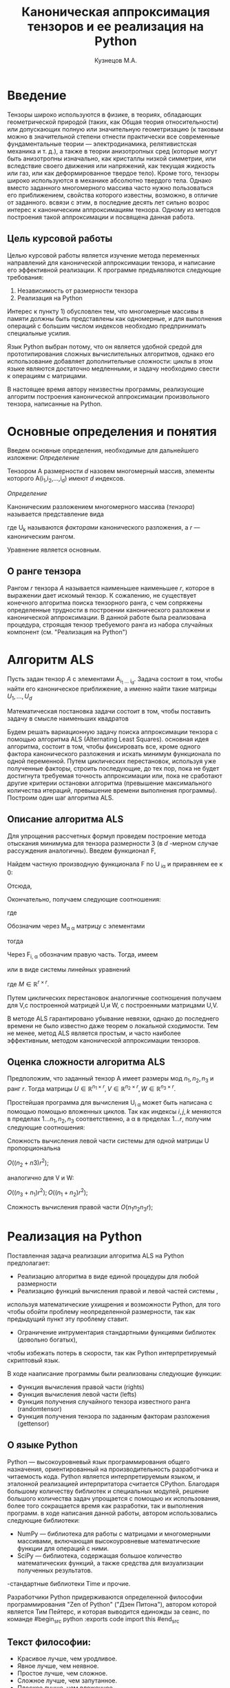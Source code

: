 #+STARTUP: overview
#+STARTUP: hidestars
#+OPTIONS: LaTeX:t
#+OPTIONS: toc:nil
#+LaTeX_CLASS: per-file-class
#+TITLE: Каноническая аппроксимация тензоров и ее реализация на Python
#+AUTHOR: Кузнецов М.А.
#+DATE: 
* LATEX OPTIONS 						   :noexport:
#+OPTIONS: toc:nil
** Packages
#+LATEX_HEADER: \usepackage[T2A]{fontenc}
#+LATEX_HEADER: \usepackage[utf8]{inputenc}
#+LATEX_HEADER: \usepackage[english,russian]{babel}
#+LATEX_HEADER: \usepackage{graphicx}
#+LATEX_HEADER: \usepackage{amsfonts,amsmath,amssymb}
#+LATEX_HEADER: \usepackage{color}
#+LATEX_HEADER: \usepackage{algorithmic} \usepackage[ruled]{algorithm}
#+LATEX_HEADER: \usepackage[unicode=true,plainpages=false]{hyperref}
#+LATEX_HEADER: \hypersetup{colorlinks=true,linkcolor=magenta,anchorcolor=magenta,urlcolor=blue,citecolor=blue}
** User-defined symbols
#+LATEX_HEADER: \def\A{\mathbf{A}}
#+LATEX_HEADER: \def\V{\mathbf{V}}
#+LATEX_HEADER: \def\B{\mathbf{B}}
#+LATEX_HEADER: \def\C{\mathbf{C}}
** Geometry
#+LATEX_HEADER: \usepackage[left=2.5cm,top=2cm,right=2cm,bottom=2cm,a4paper]{geometry}
* Введение
#+begin_comment
введение можно посмотреть у Калды. (если она конечно у меня есть),
если нет то скачать
#+end_comment
Тензоры широко используются в физике, в теориях, обладающих геометрической природой
(таких, как Общая теория относительности) 
или допускающих полную или значительную геометризацию 
(к таковым можно в значительной степени отнести практически все современные
 фундаментальные теории — электродинамика, релятивистская механика и т. д.), 
а также в теории анизотропных сред (которые могут быть анизотропны изначально, 
как кристаллы низкой симметрии, или вследствие своего движения или напряжений, 
как текущая жидкость или газ, или как деформированное твердое тело). 
Кроме того, тензоры широко используются в механике абсолютно твердого тела.
Однако вместо заданного многомерного массива
часто нужно пользоваться его приближением, свойства которого известны, 
возможно, в отличие от заданного.
всвязи с этим, в последние десять лет сильно возрос интерес к каноническим аппроксимациям
тензора. Одному из методов построения такой аппроксимации и посвящена данная работа.
** Цель курсовой работы
  Целью курсовой работы является изучение метода переменных направлений для 
канонической аппроксимации тензора, и написание его эффективной реализации. К программе предъявляются 
следующие требования:
1) Независимость от размерности тензора
2) Реализация на Python

Интерес к пункту 1) обусловлен тем, что многомерные массивы в памяти должны быть представлены
как одномерные, и для выполнения операций с большим числом индексов необходмо предпринимать
специальные усилия.

Язык Python выбран потому, что он является удобной средой для прототипирования сложных 
вычислительных алгоритмов, однако его использование добавляет дополнительные сложности: 
циклы в этом языке являются достаточно медленными, и задачу необходимо свести к операциям с матрицами.

В настоящее время автору неизвестны программы, реализующие алгоритм построения канонической
аппроксимации произвольного тензора, написанные на Python.

* Основные определения и понятия
Введем основные определения, необходимые для дальнейшего изложени:
/Определение/
  
 Тензором A размерности $d$ назовем многомерный массив, элементы которого A(i_1,i_2,\ldots,i_d) имеют $d$ 
индексов.

 /Определение/

 Каноническим разложением многомерного массива (/тензора/) 
называется представление вида 

\begin{equation}\label{curs:eq1}
A(i_1,i_2,\ldots,i_d) = \sum_{\alpha=1}^r U_1(i_1,\alpha) U_2(i_2,\alpha) \ldots U_d(i_d,\alpha),
\end{equation}
где U_k называются /факторами/ канонического разложения, а $r$ --- каноническим рангом.

Уравнение \eqref{curs:eq1} является основным.
** О ранге тензора
Рангом $r$ тензора $A$ называется наименьшее наименьшее $r$, которое в выражении \eqref{curs:eq1}
дает искомый тензор. К сожалению, не существует конечного алгоритма поиска тензорного ранга, 
с чем сопряжены определенные трудности в построении канонического разложени и канонической 
аппроксимации. В данной работе была реализована процедура, строящая тензор требуемого ранга 
из набора случайных компонент (см. "Реализация на Python")

* Алгоритм ALS
  Пусть задан тензор $A$ с элементами A_{i_1 \ldots i_d}. Задача состоит в том, чтобы найти его
  каноническое приближение, а именно найти такие матрицы $U_1,\ldots,U_d$

\begin{equation}\label{curs:caneq}
A_{i_1,\ldots,i_d} \approx  \sum_{\alpha=1}^r U_1(i_1,\alpha) U_2(i_2,\alpha) \ldots U_d(i_d,\alpha).
\end{equation}
Математическая постановка задачи состоит в том, чтобы поставить задачу
\eqref{curs:caneq} в смысле наименьших квадратов
#+begin_latex
\begin{align}
\sum_{i_1,\ldots,i_d} \Big(A(i_1,\ldots,i_d)-
\sum_{\alpha=1}^r U_1(i_1,\alpha) U_2(i_2,\alpha) \ldots
U_d(i_d,\alpha)\Big) ^2
\longrightarrow \min.
\end{align}
#+end_latex

Будем решать вариационную задачу поиска аппроксимации тензора с помощью алгоритма ALS
(Alternating Least Squares). основная идея алгоритма, состоит в том, чтобы фиксировать все,
кроме одного фактора канонического разложения и искать минимум функционала по одной переменной.
Путем циклических перестановок, используя уже полученные факторы, строить последующие, до тех пор,
пока не будет достигнута требуемая точность аппроксимации или, пока не сработают другие критерии
остановки алгоритма (превышение максимального количества итераций,
превышение времени выполнения программы). Построим один шаг алгоритма ALS.
** Описание алгоритма ALS
Для упрощения рассчетных формул проведем построение метода отыскания минимума
для тензора размерности 3 (в $d$ -мерном случае рассуждения аналогичны).
Введем функционал F,
\begin{equation}
F=\sum_{i,j,k=1} (A_{ijk}-\sum_{\alpha=1}^r U_{i\alpha}V_{j\alpha}W_{k\alpha})^2.
\end{equation}
Найдем частную производную функционала F по U_{\hat i\hat\alpha} и приравняем ее к 0:
\begin{equation*}
\frac{\partial F}{\partial U_{\hat i \hat \alpha}} = 
2 \Big( \sum_{i,j,k} (A_{ijk}-\sum_{\alpha} U_{i \alpha}V_{j\alpha}W_{k\alpha})\Big)\Big(-
\sum_{\check \alpha}\ (V_{j\check \alpha}W_{k\check \alpha})
\frac{\partial U_{i \check \alpha}}{\partial U_{\hat i \hat \alpha}}\Big) =0;
\end{equation*}
\begin{equation*}
\frac{\partial U_{i \check \alpha}}{\partial U_{\hat i \hat \alpha}} =
\delta_{i,\hat i}\delta_{\check \alpha \hat \alpha};
\end{equation*}

Отсюда,
\begin{equation*}
-\sum_{i,j,k,\check \alpha} A_{ijk} \delta_{i\hat i} \delta_{\check\alpha \hat\alpha}
V_{j\check \alpha}W_{k\check \alpha} +
\sum_{i,j,k,\alpha,\check \alpha} U_{i\alpha}V_{j\alpha}
\delta_{i\hat i}\delta_{\check \alpha\hat \alpha}
V_{j,\check \alpha}W_{k\check \alpha}=0;
\end{equation*}
Окончательно, получаем следующие соотношения:
\begin{equation*}
\sum_{j,k} A_{\hat ijk}V_{j \hat \alpha}W_{k\hat \alpha}=
\sum_{j,k,\alpha} U_{\hat i\alpha}V_{j\alpha}W_{k\alpha}V_{j\hat \alpha}
W_{k,\hat \alpha},
\end{equation*}
где
\begin{equation*}
\sum_{j,k,\alpha} U_{\hat i,\alpha}V_{j,\alpha}W_{k,\alpha}V_{j,\hat \alpha}
W_{k,\hat \alpha}= \sum_{\alpha} U_{\hat i,\alpha}(\sum_{j}V_{j,\alpha}
V_{j,\hat \alpha}) (\sum_{k}W_{k,\alpha}W_{k,\hat \alpha});
\end{equation*}
Обозначим через M_{\alpha \hat \alpha}
матрицу с элементами
\begin{equation*}
M_{\alpha,\hat \alpha} = (\sum_{j}V_{j,\alpha}
V_{j\hat \alpha}) (\sum_{k}W_{k\alpha}W_{k\hat \alpha});
\end{equation*}
тогда
\begin{equation*}
\sum_{\alpha} U_{\hat i, \alpha}M_{\alpha,\hat \alpha} = 
\sum_{j,k} A_{\hat i,j,k}V_{j, \hat \alpha}W_{k,\hat \alpha};
\end{equation*}
Через  F_{i,\hat \alpha} обозначим правую часть. Тогда, имеем
\begin{equation}
\sum_{\alpha} U_{\hat i \alpha}M_{\alpha \hat \alpha}=F_{i \hat \alpha}.
\end{equation}
или в виде системы линейных уравнений

\begin{equation}\label{curs:q5}
U M = F.
\end{equation}
где $M \in \mathbb{R}^{r \times r}$. 

Путем циклических перестановок аналогичные соотношения получаем для V,с построенной 
матрицей U,и W, с построенными матрицами U,V. 

В методе ALS гарантировано убывание невязки, однако до последнего времени не было 
известно даже теорем о локальной сходимости. Тем не менее, метод ALS является простым,
и часто наиболее эффективным, методом канонической аппроксимации тензоров. 

** Оценка сложности алгоритма ALS
#+begin_comment
Супер комментарий
A^{\top}
#+begin_src python :exports code
#+end_src
\circ --- поэлементное произведение
\min
\max
добавить параграфы про каждую функцию. 
Добавить про питон.
эксперименты и критерий остановки довести до ума.
про критерий написать про нулевой градиент 
заключение.
Цель курсовой работы добавить в введение. где встречаются задачи аппроксимация.
и почему нужны тензоры. и вообще введение посмотреть у калиничева чего у него 
там много написано, сделать похоже.
добавить заключение в духе:
в ходе выполнения курсовой работы получено то да се.
 
#+end_comment
  Предположим, что заданный тензор A имеет размеры мод $n_1,n_2,n_3$ и ранг $r$.
Тогда матрицы $U \in \mathbb{R}^{n_1 \times r}, V \in \mathbb{R}^{n_2 \times r},
W \in \mathbb{R}^{n_3 \times r}$.

Простейшая программа для вычисления U_{i \alpha} может быть написана с помощью
помощью вложенных циклов. Так как индексы $i,j,k$ меняются в пределах $1 \ldots n_1,
n_2, n_3$ соответственно, а  \alpha  в пределах $1 \ldots r$, получим следующие соотношения:
  
Сложность вычисления левой части системы для одной матрицы U пропорциональна
 
$O \Big((n_2+n3)r^2\Big)$;

аналогично для V и W:

$O \Big((n_3+n_1)r^2\Big); O \Big((n_1+n_2)r^2\Big)$;

Сложность вычисления правой части $O (n_1n_2n_3r)$;

* Реализация на Python
  Поставленная задача реализации алгоритма ALS на Python предполагает:
- Реализацию алгоритма в виде единой процедуры для любой размерности
- Реализацию функций вычисления правой и левой частей системы \eqref{curs:q5},
используя математические ухищрения и возможности Python, для того 
чтобы обойти проблему неопределенной размерности, так как 
предыдущий пункт эту проблему ставит.
- Ограничение интрументария стандартными функциями библиотек (довольно богатых), 
чтобы избежать потерь в скорости, так как Python интерпретируемый скриптовый язык.

В ходе нааписание программы были реализованы следующие функции:
- Функция вычисления правой части (rights)
- Функция вычисления левой части (lefts)
- Функция получения случайного тензора известного ранга (randomtensor)
- Функция получения тензора по заданным факторам разложения (gettensor)
** О языке Python
Python --- высокоуровневый язык программирования общего назначения, ориентированный
на производительность разработчика и читаемость кода. Python является интерпретируемым языком,
и эталонной реализацией интерпритатора считается CPython. Благодаря большому количеству
библиотек и специальных модулей, решение большого количества задач упрощается с помощью 
их использования, более того сокращается время как разработки, так и  выполнения программ.
в ходе написания данной работы, автором использовались следующие библиотеки:
- NumPy --- библиотека для работы с матрицами и многомерными массивами, включающая высокоуровневые математические функции для операций с ними.
- SciPy --- библиотека, содержащая большое количество математических функций, а также средства для визуализации полученных результатов.
-стандартные библиотеки Time и прочие.

Разработчики Python придерживаются определенной философии программирования "Zen of Python"
("Дзен Питона"), автором которой является Тим Пейтерс, и которая выводится единожды за сеанс,
по команде 
#begin_src python :exports code
import this
#end_src

** Текст философии:
- Красивое лучше, чем уродливое.
- Явное лучше, чем неявное.
- Простое лучше, чем сложное.
- Сложное лучше, чем запутанное.
- Плоское лучше, чем вложенное.
- Разреженное лучше, чем плотное.
- Читаемость имеет значение.
- Особые случаи не настолько особые. чтобы нарушать правила.
- При этом практичность важнее безупречности.
- Ошибки никогда не должны замалчиваться.
- Если не замалчиваются явно.
- Встретив двусмысленность, отбрось искушение угадать.
- Должен существовать один — и, желательно, только один — очевидный способ сделать это.
- Хотя он поначалу может быть и не очевиден, если вы не голландец.
- Сейчас лучше, чем никогда.
- Хотя никогда зачастую лучше, чем прямо сейчас.
- Если реализацию сложно объяснить — идея плоха.
- Если реализацию легко объяснить — идея, возможно, хороша.
- Пространства имён — отличная штука! Будем делать их побольше!no

** Функция вычисления правой части (rights)
Вычисление правой части системы \eqref{curs:q5} представляет некоторую сложность,
при попытке реализации с помощью циклов (в силу переменности размерности тензора),
поэтому прибегнем к математическим преобразованиям, с целью получить матрично-матричные
произведения. Для простоты изложения, вновь ограничимся размерностью тензора $d$ = 3
\begin{equation*}
F_{i \alpha} = \sum_{j,k} A_{ijk}V_{j \alpha}W_{k \alpha}=
\sum_{j,k,\beta} A_{ijk}V_{j \alpha} \delta(\alpha,\beta) W_{k \beta}=
\sum_{j,\beta} V_{j \alpha} \delta(\alpha,\beta) \sum_{k} A_{ijk} W_{k \beta};
\end{equation*}
заметим здесь матричные перемножения:
\begin{noequation*}
F_{i \alpha} =W_{\alpha} V_{\alpha} A_{i}
\end{equation*}
Данное выражение обобщается и на случай произвольной размерности тензора.
** Функция вычисления левой части (lefts)
Левaя часть системы \eqref{curs:q5} может быть вычислена по формуле:
\begin{equation}
(U_1^T U_1)*(U_2^T U_2)*\dots*(U_d^T U_d),
\end{equation}
где под символом '*' подразумевается поэлементное произведение, а в скобках матричное.
Обе эти операции реализованы с помощью стандартных функций Python.

Прототип функции lefts имеет вид:

lefts(U_1 \ldots U_d,iteration,dimension,rank)

** Критерий остановки 
* Численные эксперименты
 В данном параграфе будут изложены в графическом виде результаты работы программы, реализующей метод ALS. 
В качестве входных данных подавались:
 - Размерность тензора $d$ = 3
 - Ранг $r$ переменный
 - Размерности мод $dimension_i$ переменные
** Численные эксперименты для случайных тензоров
 В качестве входного тензора подается тензор, случайным образом полученный программно (с помощью процедуры
gettensor) наперед заданного ранга и размерностей мод. 

Первый цикл экспериментов призван был установить характер поведения нормы невязки 
\begin{equation}\label{curs:eq2}
max|A(i_1,i_2,i_3)-Approximation(i_1,i_2,i_3)|
\end{equation}

где Approximation(i_1,i_2,i_3) --- аппроксимация заданного тензора, построенная с помощью алгоритма
ALS, реализованного на Python.

Ниже приводятся графики поведения нормы невязки  в зависимости от числа итераций. 

- Для случайного тензора ранга $r$ = 5
#+begin_src python :exports results :results output raw
from test import *
from numpy import *
from pylab import *
d=3
dimension=[32,32,32]
r=5
a,u0=randomtensor(r,dimension,size(dimension))
eps=1e-6
a1, u,no=ALSproc(a,d,r,dimension,eps)
plot(no)
xlabel('Iterations')
ylabel('Norm')
title('Graphic of norm')
fname="rnd5.pdf"
savefig(fname)
#clf()
print "[[file:%s]]" % fname
#+end_src

#+results:
| file:rnd5.pdf |




- Для случайного тензора ранга $r$ = 10

На этом примере метод попал в локальный минимум функционала (\eq2), вследствии чего невязка убывает медленно почти
на всем протяжении времени работы алгоритма. Однако миновав локальный минимум, метод сошелся очень быстро.
#+attr_latex: width=8cm
#+name: pic1
#+begin_src python :exports results :results output raw
from test import *
from numpy import *
from pylab import *
d=3
dimension=[32,32,32]
r=10
a,u0=randomtensor(r,dimension,size(dimension))
eps=1e-6
a1,u,no=ALSproc(a,d,r,dimension,eps)
plot(no)
xlabel('Iterations')
ylabel('Norm')
title('Graphic of norm')
fname="rnd10.pdf"
savefig(fname)
#clf()
print "[[file:%s]]" % fname
#+end_src

- Для случайного тензора ранга $r$ = 25
#+attr_latex: width=8cm
#+begin_src python :exports results :results output raw
from test import *
from numpy import *
from pylab import *
d=3
dimension=[32,32,32]
r=25
a,u0=randomtensor(r,dimension,size(dimension))
eps=1e-6
a1,u,no=ALSproc(a,d,r,dimension,eps)
plot(no)
xlabel('Iterations')
ylabel('Norm')
title('Graphic of norm')
fname="rnd25.pdf"
savefig(fname)
#clf()
print "[[file:%s]]" % fname
#+end_src

- Для случайного тензора ранга $r$ = 100
#+attr_latex: width=8cmn
#+begin_src python :exports results :results output raw
from test import *
from numpy import *
from pylab import *
d=3
dimension=[32,32,32]
r=100
a,u0=randomtensor(r,dimension,size(dimension))
eps=1e-6
a1,u,no=ALSproc(a,d,r,dimension,eps)
plot(no)
xlabel('Iterations')
ylabel('Norm')
title('Graphic of norm')
fname="rnd100.pdf"
savefig(fname)
#clf()
print "[[file:%s]]" % fname
#+end_src


Несмотря на то, что скорость убывания невязки может варьироваться в зависимости от ранга и начального приближения,
невязка убывает монотонно.

Следующая серия экспериментов показывает нрафическую зависимость времени выполнения программы от:
- ранга $r$ при фиксированных размерностях тензора
 

#+attr_latex: width=8cm
#+name: "Ранг" 
#+begin_src python :exports results :results output raw
from test import *
from numpy import *
from pylab import *
from time import *
d=3
dimension=[32,32,32]
r=[2,3,5,10,20,50,100]
mar=zeros((2,7))
for i in xrange(0,7):
  t=time()
  a,u0=randomtensor(r[i],dimension,size(dimension))
  eps=1e-6
  a1,u,no=ALSproc(a,d,r[i],dimension,eps)
  mar[0,i]=time()-t
  mar[1,i]=r[i]
plot(mar[1],mar[0])
xlabel('rank')
ylabel('time')
title('Graphic of time')
fname="rnd5.pdf"
savefig(fname)
#clf()
print "[[file:%s]]" % fname
#+end_src

#+results:
: None

в ходе этого эксперимента размерности мод $dimension_i$ брались равными между собой и равными 32 а ранг 
менялся $r$ = 2,3,5,10,25,50,100,500. Исходя из графика, можно сделать вывод, что время зависит от ранга 
как O(r)
  
- размерностей тензора $dimension_i$ (i = 1,\ldots,3) при фиксированном ранге
  Эта серия экспериментов проводилась с целью изучения зависимости времени выполнения программы от размерностей мод
$dimension_i$ = 32,64,128,250,500 и ранге $r$ = 5.


#+attr_latex: width=8cm
#+name: "Ранг" 
#+begin_src python :exports results :results output raw
from test import *
from numpy import *
from pylab import *
from time import *
d=3
tempor=[16,32,64,128,250,500]

r=5
mar=zeros((2,7))
for i in xrange(0,7):
  dimension=[tempor[i],tempor[i],tempor[i]]
  t=time()
  a,u0=randomtensor(r,dimension,size(dimension))
  eps=1e-6
  a1,u,no=ALSproc(a,d,r,dimension,eps)
  mar[0,i]=time()-t
  mar[1,i]=r[i]
plot(mar[1],mar[0])
xlabel('dimension')
ylabel('time')
title('Graphic of time')
fname="rnd88.pdf"
savefig(fname)
#clf()
print "[[file:%s]]" % fname
#+end_src

Судя по графику время выполнения программы пропорционально O(n^{1.2})

** Эксперименты над неслучайными тензорами

В ходе этой серии экспериментов на вход подавался тензор размерности $d$ = 3 вида:
\begin{equation>}*
A[i,j,k] = \frac{1}{i+j+k+1}  , i,j,k =1,2,\ldots, $dimension$ - 1
\end{equation}

#+begin_src python :exports results :results output raw :cashe yes
from test import *
from numpy import *
from pylab import *
d=3
dimension=[32,32,32]
r=5
a=zeros(dimension)
for i in xrange(0,dimension[0]):
  for j in xrange(0,dimension[1]):
    for k in xrange(0,dimension[2]):
    	a[i,j,k]=1.0/(i+j+k+1)

eps=1e-6
a1, u,no=ALSproc(a,d,r,dimension,eps)
plot(no)
xlabel('Iterations')
ylabel('Norm')
title('Graphic of norm')
fname="rnd5.pdf"
savefig(fname)
#clf()
print "[[file:%s]]" % fname
#+end_src

#+results:

